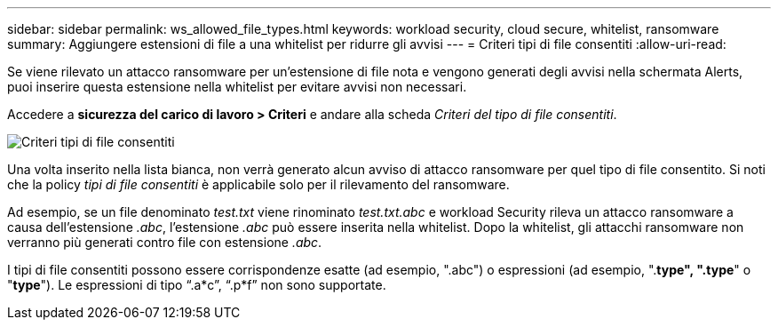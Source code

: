 ---
sidebar: sidebar 
permalink: ws_allowed_file_types.html 
keywords: workload security, cloud secure, whitelist, ransomware 
summary: Aggiungere estensioni di file a una whitelist per ridurre gli avvisi 
---
= Criteri tipi di file consentiti
:allow-uri-read: 


[role="lead"]
Se viene rilevato un attacco ransomware per un'estensione di file nota e vengono generati degli avvisi nella schermata Alerts, puoi inserire questa estensione nella whitelist per evitare avvisi non necessari.

Accedere a *sicurezza del carico di lavoro > Criteri* e andare alla scheda _Criteri del tipo di file consentiti_.

image:WS_Allowed_File_Type_Policies.png["Criteri tipi di file consentiti"]

Una volta inserito nella lista bianca, non verrà generato alcun avviso di attacco ransomware per quel tipo di file consentito. Si noti che la policy _tipi di file consentiti_ è applicabile solo per il rilevamento del ransomware.

Ad esempio, se un file denominato _test.txt_ viene rinominato _test.txt.abc_ e workload Security rileva un attacco ransomware a causa dell'estensione _.abc_, l'estensione _.abc_ può essere inserita nella whitelist. Dopo la whitelist, gli attacchi ransomware non verranno più generati contro file con estensione _.abc_.

I tipi di file consentiti possono essere corrispondenze esatte (ad esempio, ".abc") o espressioni (ad esempio, ".*type", ".type*" o "*type*"). Le espressioni di tipo “.a*c”, “.p*f” non sono supportate.
